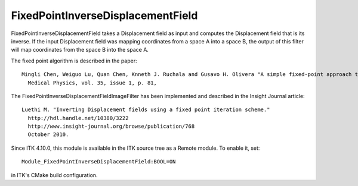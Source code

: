FixedPointInverseDisplacementField
========================

.. image:: https://circleci.com/gh/KitwareMedical/ITKFixedPointInverseDisplacementField.svg?style=svg
    :target: https://circleci.com/gh/KitwareMedical/ITKFixedPointInverseDisplacementField

FixedPointInverseDisplacementField takes a Displacement field as input and
computes the Displacement field that is its inverse. If the input Displacement
field was mapping coordinates from a space A into a space B, the output of
this filter will map coordinates from the space B into the space A.

The fixed point algorithm is described in the paper::

  Mingli Chen, Weiguo Lu, Quan Chen, Knneth J. Ruchala and Gusavo H. Olivera "A simple fixed-point approach to invert a Displacement field",
    Medical Physics, vol. 35, issue 1, p. 81,

The FixedPointInverseDisplacementFieldImageFilter has been implemented and described in the Insight Journal article::

  Luethi M. "Inverting Displacement fields using a fixed point iteration scheme."
    http://hdl.handle.net/10380/3222
    http://www.insight-journal.org/browse/publication/768
    October 2010. 

Since ITK 4.10.0, this module is available in the ITK source tree as a Remote
module.  To enable it, set::

  Module_FixedPointInverseDisplacementField:BOOL=ON

in ITK's CMake build configuration.
